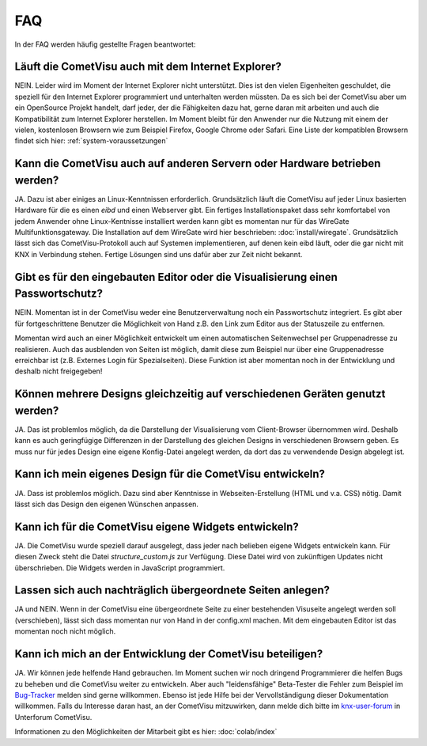 .. replaces:: CometVisu/FAQ_(Deutsch)

***
FAQ
***

In der FAQ werden häufig gestellte Fragen beantwortet:

Läuft die CometVisu auch mit dem Internet Explorer?
---------------------------------------------------

NEIN. Leider wird im Moment der Internet Explorer nicht unterstützt.
Dies ist den vielen Eigenheiten geschuldet, die speziell für den
Internet Explorer programmiert und unterhalten werden müssten. Da es
sich bei der CometVisu aber um ein OpenSource Projekt handelt, darf
jeder, der die Fähigkeiten dazu hat, gerne daran mit arbeiten und auch
die Kompatibilität zum Internet Explorer herstellen. Im Moment bleibt
für den Anwender nur die Nutzung mit einem der vielen, kostenlosen
Browsern wie zum Beispiel Firefox, Google Chrome oder Safari. Eine Liste
der kompatiblen Browsern findet sich hier: :ref:`system-voraussetzungen`

Kann die CometVisu auch auf anderen Servern oder Hardware betrieben werden?
---------------------------------------------------------------------------

JA. Dazu ist aber einiges an Linux-Kenntnissen erforderlich.
Grundsätzlich läuft die CometVisu auf jeder Linux basierten Hardware für
die es einen *eibd* und einen Webserver gibt. Ein fertiges
Installationspaket dass sehr komfortabel von jedem Anwender ohne
Linux-Kentnisse installiert werden kann gibt es momentan nur für das
WireGate Multifunktionsgateway. Die Installation auf dem WireGate wird
hier beschrieben: :doc:`install/wiregate`.
Grundsätzlich lässt sich das CometVisu-Protokoll auch auf Systemen
implementieren, auf denen kein eibd läuft, oder die gar nicht mit KNX in
Verbindung stehen. Fertige Lösungen sind uns dafür aber zur Zeit nicht
bekannt.

Gibt es für den eingebauten Editor oder die Visualisierung einen Passwortschutz?
--------------------------------------------------------------------------------

NEIN. Momentan ist in der CometVisu weder eine Benutzerverwaltung noch
ein Passwortschutz integriert. Es gibt aber für fortgeschrittene
Benutzer die Möglichkeit von Hand z.B. den Link zum Editor aus der
Statuszeile zu entfernen.

Momentan wird auch an einer Möglichkeit entwickelt um einen
automatischen Seitenwechsel per Gruppenadresse zu realisieren. Auch das
ausblenden von Seiten ist möglich, damit diese zum Beispiel nur über
eine Gruppenadresse erreichbar ist (z.B. Externes Login für
Spezialseiten). Diese Funktion ist aber momentan noch in der Entwicklung
und deshalb nicht freigegeben!

Können mehrere Designs gleichzeitig auf verschiedenen Geräten genutzt werden?
-----------------------------------------------------------------------------

JA. Das ist problemlos möglich, da die Darstellung der Visualisierung
vom Client-Browser übernommen wird. Deshalb kann es auch geringfügige
Differenzen in der Darstellung des gleichen Designs in verschiedenen
Browsern geben. Es muss nur für jedes Design eine eigene Konfig-Datei
angelegt werden, da dort das zu verwendende Design abgelegt ist.

Kann ich mein eigenes Design für die CometVisu entwickeln?
----------------------------------------------------------

JA. Dass ist problemlos möglich. Dazu sind aber Kenntnisse in
Webseiten-Erstellung (HTML und v.a. CSS) nötig. Damit lässt sich das
Design den eigenen Wünschen anpassen.

Kann ich für die CometVisu eigene Widgets entwickeln?
-----------------------------------------------------

JA. Die CometVisu wurde speziell darauf ausgelegt, dass jeder nach
belieben eigene Widgets entwickeln kann. Für diesen Zweck steht die
Datei *structure\_custom.js* zur Verfügung. Diese Datei wird von
zukünftigen Updates nicht überschrieben. Die Widgets werden in
JavaScript programmiert.

Lassen sich auch nachträglich übergeordnete Seiten anlegen?
-----------------------------------------------------------

JA und NEIN. Wenn in der CometVisu eine übergeordnete Seite zu einer
bestehenden Visuseite angelegt werden soll (verschieben), lässt sich
dass momentan nur von Hand in der config.xml machen. Mit dem eingebauten
Editor ist das momentan noch nicht möglich.

Kann ich mich an der Entwicklung der CometVisu beteiligen?
----------------------------------------------------------

JA. Wir können jede helfende Hand gebrauchen. Im Moment suchen wir noch
dringend Programmierer die helfen Bugs zu beheben und die CometVisu
weiter zu entwickeln. Aber auch "leidensfähige" Beta-Tester die Fehler
zum Beispiel im
`Bug-Tracker <https://github.com/CometVisu/CometVisu/issues>`__
melden sind gerne willkommen.
Ebenso ist jede Hilfe bei der Vervollständigung dieser Dokumentation willkommen.
Falls du Interesse daran hast, an der CometVisu mitzuwirken, dann melde dich bitte im
`knx-user-forum <http://knx-user-forum.de>`__ in Unterforum CometVisu.

Informationen zu den Möglichkeiten der Mitarbeit gibt es hier: :doc:`colab/index`
